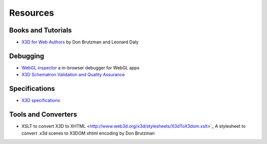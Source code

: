 .. _resouces:

Resources
=========

Books and Tutorials
-------------------
* `X3D for Web Authors <http://x3dgraphics.com/examples/X3dForWebAuthors/>`_ by Don Brutzman and Leonard Daly


Debugging
---------
* `WebGL inspector  <http://benvanik.github.com/WebGL-Inspector/>`_ a in-browser debugger for WebGL apps
* `X3D Schematron Validation and Quality Assurance <http://www.web3d.org/x3d/tools/schematron/X3dSchematron.html>`_

Specifications
--------------
* `X3D specifications <http://www.web3d.org/x3d/specifications/>`_


Tools and Converters
--------------------
* XSLT to convert X3D to XHTML <http://www.web3d.org/x3d/stylesheets/X3dToX3dom.xslt>`_ A stylesheet to convert .x3d scenes to X3DOM xhtml encoding by Don Brutzman
